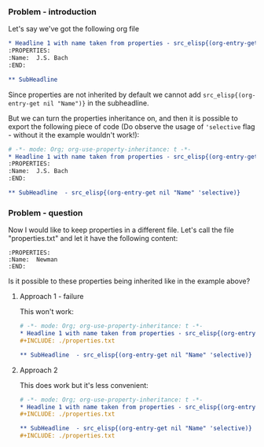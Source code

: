 *** Problem - introduction
Let's say we've got the following org file

#+begin_src org :tangle (concat (org-entry-get nil "PRJ-DIR" t) "Ex1.org") :mkdirp yes :exports both
  ,* Headline 1 with name taken from properties - src_elisp{(org-entry-get nil "Name")}
  :PROPERTIES:
  :Name:  J.S. Bach
  :END:
      
  ,** SubHeadline 
#+end_src

Since properties are not inherited by default
we cannot add =src_elisp{(org-entry-get nil "Name")}= in the subheadline.

But we can turn the properties inheritance on, and then it is possible
to export the following piece of code (Do observe
the usage of ='selective= flag - without it the example wouldn't work!):

#+begin_src org :tangle (concat (org-entry-get nil "PRJ-DIR" t) "Ex2.org") :mkdirp yes :exports both
  # -*- mode: Org; org-use-property-inheritance: t -*- 
  ,* Headline 1 with name taken from properties - src_elisp{(org-entry-get nil "Name")}
  :PROPERTIES:
  :Name:  J.S. Bach
  :END:

  ,** SubHeadline  - src_elisp{(org-entry-get nil "Name" 'selective)}
#+end_src


*** Problem - question
Now I would like to keep properties in a different file. Let's call
the file "properties.txt" and let it have the following content:

#+begin_src text :tangle (concat (org-entry-get nil "PRJ-DIR" t) "properties.txt") :mkdirp yes :exports both
  :PROPERTIES:
  :Name:  Newman
  :END:
#+end_src 

Is it possible to these properties being inherited like in the example above?


**** Approach 1 - failure
This won't work:
#+begin_src org :tangle (concat (org-entry-get nil "PRJ-DIR" t) "Ex3.org") :mkdirp yes :exports both
  # -*- mode: Org; org-use-property-inheritance: t -*- 
  ,* Headline 1 with name taken from properties - src_elisp{(org-entry-get nil "Name")}
  #+INCLUDE: ./properties.txt

  ,** SubHeadline  - src_elisp{(org-entry-get nil "Name" 'selective)}
#+end_src

**** Approach 2
This does work but it's less convenient:
#+begin_src org :tangle (concat (org-entry-get nil "PRJ-DIR" t) "Ex4.org") :mkdirp yes :exports both
  # -*- mode: Org; org-use-property-inheritance: t -*- 
  ,* Headline 1 with name taken from properties - src_elisp{(org-entry-get nil "Name")}
  ,#+INCLUDE: ./properties.txt

  ,** SubHeadline  - src_elisp{(org-entry-get nil "Name" 'selective)}
  #+INCLUDE: ./properties.txt
#+end_src


